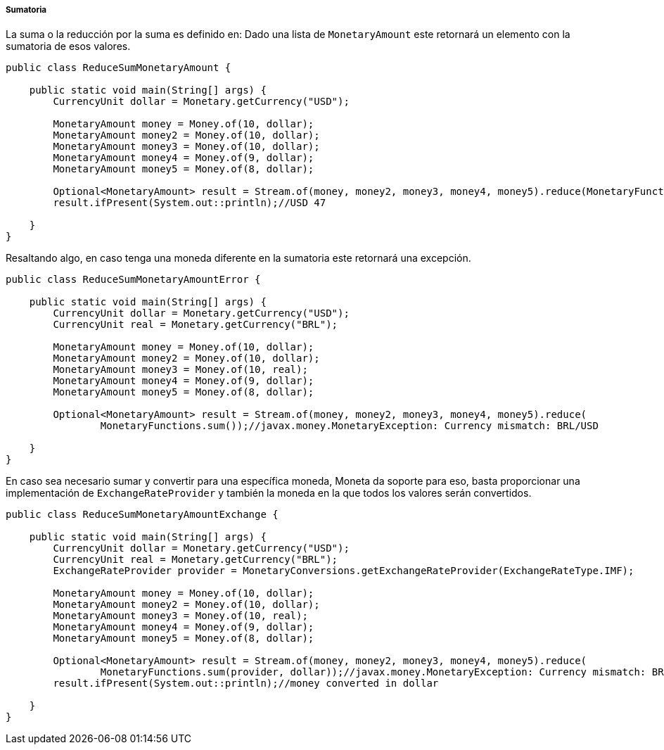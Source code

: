 
===== Sumatoria

La suma o la reducción por la suma es definido en: Dado una lista de `MonetaryAmount` este retornará un elemento con la sumatoria de esos valores.


[source,java]
----
public class ReduceSumMonetaryAmount {

    public static void main(String[] args) {
        CurrencyUnit dollar = Monetary.getCurrency("USD");

        MonetaryAmount money = Money.of(10, dollar);
        MonetaryAmount money2 = Money.of(10, dollar);
        MonetaryAmount money3 = Money.of(10, dollar);
        MonetaryAmount money4 = Money.of(9, dollar);
        MonetaryAmount money5 = Money.of(8, dollar);

        Optional<MonetaryAmount> result = Stream.of(money, money2, money3, money4, money5).reduce(MonetaryFunctions.sum());
        result.ifPresent(System.out::println);//USD 47

    }
}
----


Resaltando algo, en caso tenga una moneda diferente en la sumatoria este retornará una excepción.


[source,java]
----
public class ReduceSumMonetaryAmountError {

    public static void main(String[] args) {
        CurrencyUnit dollar = Monetary.getCurrency("USD");
        CurrencyUnit real = Monetary.getCurrency("BRL");

        MonetaryAmount money = Money.of(10, dollar);
        MonetaryAmount money2 = Money.of(10, dollar);
        MonetaryAmount money3 = Money.of(10, real);
        MonetaryAmount money4 = Money.of(9, dollar);
        MonetaryAmount money5 = Money.of(8, dollar);

        Optional<MonetaryAmount> result = Stream.of(money, money2, money3, money4, money5).reduce(
                MonetaryFunctions.sum());//javax.money.MonetaryException: Currency mismatch: BRL/USD

    }
}
----


En caso sea necesario sumar y convertir para una específica moneda, Moneta da soporte para eso, basta proporcionar una implementación de `ExchangeRateProvider` y también la moneda en la que todos los valores serán convertidos.


[source,java]
----
public class ReduceSumMonetaryAmountExchange {

    public static void main(String[] args) {
        CurrencyUnit dollar = Monetary.getCurrency("USD");
        CurrencyUnit real = Monetary.getCurrency("BRL");
        ExchangeRateProvider provider = MonetaryConversions.getExchangeRateProvider(ExchangeRateType.IMF);

        MonetaryAmount money = Money.of(10, dollar);
        MonetaryAmount money2 = Money.of(10, dollar);
        MonetaryAmount money3 = Money.of(10, real);
        MonetaryAmount money4 = Money.of(9, dollar);
        MonetaryAmount money5 = Money.of(8, dollar);

        Optional<MonetaryAmount> result = Stream.of(money, money2, money3, money4, money5).reduce(
                MonetaryFunctions.sum(provider, dollar));//javax.money.MonetaryException: Currency mismatch: BRL/USD
        result.ifPresent(System.out::println);//money converted in dollar

    }
}
----